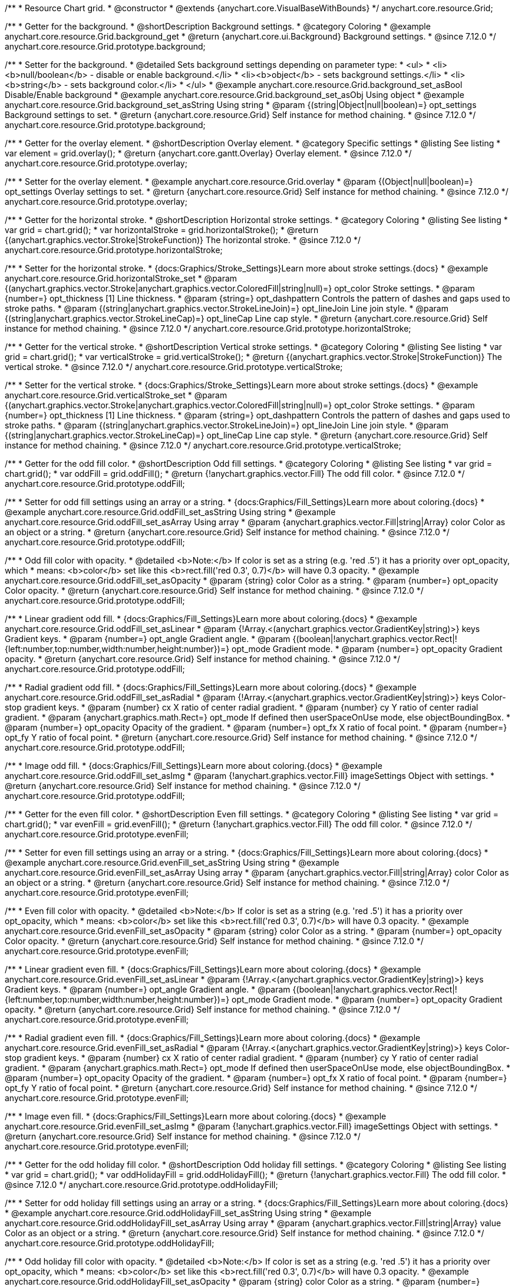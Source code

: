 /**
 * Resource Chart grid.
 * @constructor
 * @extends {anychart.core.VisualBaseWithBounds}
 */
anychart.core.resource.Grid;

//----------------------------------------------------------------------------------------------------------------------
//
//  anychart.core.resource.Grid.prototype.background
//
//----------------------------------------------------------------------------------------------------------------------

/**
 * Getter for the background.
 * @shortDescription Background settings.
 * @category Coloring
 * @example anychart.core.resource.Grid.background_get
 * @return {anychart.core.ui.Background} Background settings.
 * @since 7.12.0
 */
anychart.core.resource.Grid.prototype.background;

/**
 * Setter for the background.
 * @detailed Sets background settings depending on parameter type:
 * <ul>
 *   <li><b>null/boolean</b> - disable or enable background.</li>
 *   <li><b>object</b> - sets background settings.</li>
 *   <li><b>string</b> - sets background color.</li>
 * </ul>
 * @example anychart.core.resource.Grid.background_set_asBool Disable/Enable background
 * @example anychart.core.resource.Grid.background_set_asObj Using object
 * @example anychart.core.resource.Grid.background_set_asString Using string
 * @param {(string|Object|null|boolean)=} opt_settings Background settings to set.
 * @return {anychart.core.resource.Grid} Self instance for method chaining.
 * @since 7.12.0
 */
anychart.core.resource.Grid.prototype.background;

//----------------------------------------------------------------------------------------------------------------------
//
//  anychart.core.resource.Grid.prototype.overlay
//
//----------------------------------------------------------------------------------------------------------------------

/**
 * Getter for the overlay element.
 * @shortDescription Overlay element.
 * @category Specific settings
 * @listing See listing
 * var element = grid.overlay();
 * @return {anychart.core.gantt.Overlay} Overlay element.
 * @since 7.12.0
 */
anychart.core.resource.Grid.prototype.overlay;

/**
 * Setter for the overlay element.
 * @example anychart.core.resource.Grid.overlay
 * @param {(Object|null|boolean)=} opt_settings Overlay settings to set.
 * @return {anychart.core.resource.Grid} Self instance for method chaining.
 * @since 7.12.0
 */
anychart.core.resource.Grid.prototype.overlay;

//----------------------------------------------------------------------------------------------------------------------
//
//  anychart.core.resource.Grid.prototype.horizontalStroke
//
//----------------------------------------------------------------------------------------------------------------------

/**
 * Getter for the horizontal stroke.
 * @shortDescription Horizontal stroke settings.
 * @category Coloring
 * @listing See listing
 * var grid = chart.grid();
 * var horizontalStroke = grid.horizontalStroke();
 * @return {(anychart.graphics.vector.Stroke|StrokeFunction)} The horizontal stroke.
 * @since 7.12.0
 */
anychart.core.resource.Grid.prototype.horizontalStroke;

/**
 * Setter for the horizontal stroke.
 * {docs:Graphics/Stroke_Settings}Learn more about stroke settings.{docs}
 * @example anychart.core.resource.Grid.horizontalStroke_set
 * @param {(anychart.graphics.vector.Stroke|anychart.graphics.vector.ColoredFill|string|null)=} opt_color Stroke settings.
 * @param {number=} opt_thickness [1] Line thickness.
 * @param {string=} opt_dashpattern Controls the pattern of dashes and gaps used to stroke paths.
 * @param {(string|anychart.graphics.vector.StrokeLineJoin)=} opt_lineJoin Line join style.
 * @param {(string|anychart.graphics.vector.StrokeLineCap)=} opt_lineCap Line cap style.
 * @return {anychart.core.resource.Grid} Self instance for method chaining.
 * @since 7.12.0
 */
anychart.core.resource.Grid.prototype.horizontalStroke;

//----------------------------------------------------------------------------------------------------------------------
//
//  anychart.core.resource.Grid.prototype.verticalStroke
//
//----------------------------------------------------------------------------------------------------------------------

/**
 * Getter for the vertical stroke.
 * @shortDescription Vertical stroke settings.
 * @category Coloring
 * @listing See listing
 * var grid = chart.grid();
 * var verticalStroke = grid.verticalStroke();
 * @return {(anychart.graphics.vector.Stroke|StrokeFunction)} The vertical stroke.
 * @since 7.12.0
 */
anychart.core.resource.Grid.prototype.verticalStroke;

/**
 * Setter for the vertical stroke.
 * {docs:Graphics/Stroke_Settings}Learn more about stroke settings.{docs}
 * @example anychart.core.resource.Grid.verticalStroke_set
 * @param {(anychart.graphics.vector.Stroke|anychart.graphics.vector.ColoredFill|string|null)=} opt_color Stroke settings.
 * @param {number=} opt_thickness [1] Line thickness.
 * @param {string=} opt_dashpattern Controls the pattern of dashes and gaps used to stroke paths.
 * @param {(string|anychart.graphics.vector.StrokeLineJoin)=} opt_lineJoin Line join style.
 * @param {(string|anychart.graphics.vector.StrokeLineCap)=} opt_lineCap Line cap style.
 * @return {anychart.core.resource.Grid} Self instance for method chaining.
 * @since 7.12.0
 */
anychart.core.resource.Grid.prototype.verticalStroke;

//----------------------------------------------------------------------------------------------------------------------
//
//  anychart.core.resource.Grid.prototype.oddFill
//
//----------------------------------------------------------------------------------------------------------------------

/**
 * Getter for the odd fill color.
 * @shortDescription Odd fill settings.
 * @category Coloring
 * @listing See listing
 * var grid = chart.grid();
 * var oddFill = grid.oddFill();
 * @return {!anychart.graphics.vector.Fill} The odd fill color.
 * @since 7.12.0
 */
anychart.core.resource.Grid.prototype.oddFill;

/**
 * Setter for odd fill settings using an array or a string.
 * {docs:Graphics/Fill_Settings}Learn more about coloring.{docs}
 * @example anychart.core.resource.Grid.oddFill_set_asString Using string
 * @example anychart.core.resource.Grid.oddFill_set_asArray Using array
 * @param {anychart.graphics.vector.Fill|string|Array} color Color as an object or a string.
 * @return {anychart.core.resource.Grid} Self instance for method chaining.
 * @since 7.12.0
 */
anychart.core.resource.Grid.prototype.oddFill;

/**
 * Odd fill color with opacity.
 * @detailed <b>Note:</b> If color is set as a string (e.g. 'red .5') it has a priority over opt_opacity, which
 * means: <b>color</b> set like this <b>rect.fill('red 0.3', 0.7)</b> will have 0.3 opacity.
 * @example anychart.core.resource.Grid.oddFill_set_asOpacity
 * @param {string} color Color as a string.
 * @param {number=} opt_opacity Color opacity.
 * @return {anychart.core.resource.Grid} Self instance for method chaining.
 * @since 7.12.0
 */
anychart.core.resource.Grid.prototype.oddFill;

/**
 * Linear gradient odd fill.
 * {docs:Graphics/Fill_Settings}Learn more about coloring.{docs}
 * @example anychart.core.resource.Grid.oddFill_set_asLinear
 * @param {!Array.<(anychart.graphics.vector.GradientKey|string)>} keys Gradient keys.
 * @param {number=} opt_angle Gradient angle.
 * @param {(boolean|!anychart.graphics.vector.Rect|!{left:number,top:number,width:number,height:number})=} opt_mode Gradient mode.
 * @param {number=} opt_opacity Gradient opacity.
 * @return {anychart.core.resource.Grid} Self instance for method chaining.
 * @since 7.12.0
 */
anychart.core.resource.Grid.prototype.oddFill;

/**
 * Radial gradient odd fill.
 * {docs:Graphics/Fill_Settings}Learn more about coloring.{docs}
 * @example anychart.core.resource.Grid.oddFill_set_asRadial
 * @param {!Array.<(anychart.graphics.vector.GradientKey|string)>} keys Color-stop gradient keys.
 * @param {number} cx X ratio of center radial gradient.
 * @param {number} cy Y ratio of center radial gradient.
 * @param {anychart.graphics.math.Rect=} opt_mode If defined then userSpaceOnUse mode, else objectBoundingBox.
 * @param {number=} opt_opacity Opacity of the gradient.
 * @param {number=} opt_fx X ratio of focal point.
 * @param {number=} opt_fy Y ratio of focal point.
 * @return {anychart.core.resource.Grid} Self instance for method chaining.
 * @since 7.12.0
 */
anychart.core.resource.Grid.prototype.oddFill;

/**
 * Image odd fill.
 * {docs:Graphics/Fill_Settings}Learn more about coloring.{docs}
 * @example anychart.core.resource.Grid.oddFill_set_asImg
 * @param {!anychart.graphics.vector.Fill} imageSettings Object with settings.
 * @return {anychart.core.resource.Grid} Self instance for method chaining.
 * @since 7.12.0
 */
anychart.core.resource.Grid.prototype.oddFill;

//----------------------------------------------------------------------------------------------------------------------
//
//  anychart.core.resource.Grid.prototype.evenFill
//
//----------------------------------------------------------------------------------------------------------------------

/**
 * Getter for the even fill color.
 * @shortDescription Even fill settings.
 * @category Coloring
 * @listing See listing
 * var grid = chart.grid();
 * var evenFill = grid.evenFill();
 * @return {!anychart.graphics.vector.Fill} The odd fill color.
 * @since 7.12.0
 */
anychart.core.resource.Grid.prototype.evenFill;

/**
 * Setter for even fill settings using an array or a string.
 * {docs:Graphics/Fill_Settings}Learn more about coloring.{docs}
 * @example anychart.core.resource.Grid.evenFill_set_asString Using string
 * @example anychart.core.resource.Grid.evenFill_set_asArray Using array
 * @param {anychart.graphics.vector.Fill|string|Array} color Color as an object or a string.
 * @return {anychart.core.resource.Grid} Self instance for method chaining.
 * @since 7.12.0
 */
anychart.core.resource.Grid.prototype.evenFill;

/**
 * Even fill color with opacity.
 * @detailed <b>Note:</b> If color is set as a string (e.g. 'red .5') it has a priority over opt_opacity, which
 * means: <b>color</b> set like this <b>rect.fill('red 0.3', 0.7)</b> will have 0.3 opacity.
 * @example anychart.core.resource.Grid.evenFill_set_asOpacity
 * @param {string} color Color as a string.
 * @param {number=} opt_opacity Color opacity.
 * @return {anychart.core.resource.Grid} Self instance for method chaining.
 * @since 7.12.0
 */
anychart.core.resource.Grid.prototype.evenFill;

/**
 * Linear gradient even fill.
 * {docs:Graphics/Fill_Settings}Learn more about coloring.{docs}
 * @example anychart.core.resource.Grid.evenFill_set_asLinear
 * @param {!Array.<(anychart.graphics.vector.GradientKey|string)>} keys Gradient keys.
 * @param {number=} opt_angle Gradient angle.
 * @param {(boolean|!anychart.graphics.vector.Rect|!{left:number,top:number,width:number,height:number})=} opt_mode Gradient mode.
 * @param {number=} opt_opacity Gradient opacity.
 * @return {anychart.core.resource.Grid} Self instance for method chaining.
 * @since 7.12.0
 */
anychart.core.resource.Grid.prototype.evenFill;

/**
 * Radial gradient even fill.
 * {docs:Graphics/Fill_Settings}Learn more about coloring.{docs}
 * @example anychart.core.resource.Grid.evenFill_set_asRadial
 * @param {!Array.<(anychart.graphics.vector.GradientKey|string)>} keys Color-stop gradient keys.
 * @param {number} cx X ratio of center radial gradient.
 * @param {number} cy Y ratio of center radial gradient.
 * @param {anychart.graphics.math.Rect=} opt_mode If defined then userSpaceOnUse mode, else objectBoundingBox.
 * @param {number=} opt_opacity Opacity of the gradient.
 * @param {number=} opt_fx X ratio of focal point.
 * @param {number=} opt_fy Y ratio of focal point.
 * @return {anychart.core.resource.Grid} Self instance for method chaining.
 * @since 7.12.0
 */
anychart.core.resource.Grid.prototype.evenFill;

/**
 * Image even fill.
 * {docs:Graphics/Fill_Settings}Learn more about coloring.{docs}
 * @example anychart.core.resource.Grid.evenFill_set_asImg
 * @param {!anychart.graphics.vector.Fill} imageSettings Object with settings.
 * @return {anychart.core.resource.Grid} Self instance for method chaining.
 * @since 7.12.0
 */
anychart.core.resource.Grid.prototype.evenFill;

//----------------------------------------------------------------------------------------------------------------------
//
//  anychart.core.resource.Grid.prototype.oddHolidayFill
//
//----------------------------------------------------------------------------------------------------------------------

/**
 * Getter for the odd holiday fill color.
 * @shortDescription Odd holiday fill settings.
 * @category Coloring
 * @listing See listing
 * var grid = chart.grid();
 * var oddHolidayFill = grid.oddHolidayFill();
 * @return {!anychart.graphics.vector.Fill} The odd fill color.
 * @since 7.12.0
 */
anychart.core.resource.Grid.prototype.oddHolidayFill;

/**
 * Setter for odd holiday fill settings using an array or a string.
 * {docs:Graphics/Fill_Settings}Learn more about coloring.{docs}
 * @example anychart.core.resource.Grid.oddHolidayFill_set_asString Using string
 * @example anychart.core.resource.Grid.oddHolidayFill_set_asArray Using array
 * @param {anychart.graphics.vector.Fill|string|Array} value Color as an object or a string.
 * @return {anychart.core.resource.Grid} Self instance for method chaining.
 * @since 7.12.0
 */
anychart.core.resource.Grid.prototype.oddHolidayFill;

/**
 * Odd holiday fill color with opacity.
 * @detailed <b>Note:</b> If color is set as a string (e.g. 'red .5') it has a priority over opt_opacity, which
 * means: <b>color</b> set like this <b>rect.fill('red 0.3', 0.7)</b> will have 0.3 opacity.
 * @example anychart.core.resource.Grid.oddHolidayFill_set_asOpacity
 * @param {string} color Color as a string.
 * @param {number=} opt_opacity Color opacity.
 * @return {anychart.core.resource.Grid} Self instance for method chaining.
 * @since 7.12.0
 */
anychart.core.resource.Grid.prototype.oddHolidayFill;

/**
 * Linear gradient odd holiday fill.
 * {docs:Graphics/Fill_Settings}Learn more about coloring.{docs}
 * @example anychart.core.resource.Grid.oddHolidayFill_set_asLinear
 * @param {!Array.<(anychart.graphics.vector.GradientKey|string)>} keys Gradient keys.
 * @param {number=} opt_angle Gradient angle.
 * @param {(boolean|!anychart.graphics.vector.Rect|!{left:number,top:number,width:number,height:number})=} opt_mode Gradient mode.
 * @param {number=} opt_opacity Gradient opacity.
 * @return {anychart.core.resource.Grid} Self instance for method chaining.
 * @since 7.12.0
 */
anychart.core.resource.Grid.prototype.oddHolidayFill;

/**
 * Radial gradient odd holiday fill.
 * {docs:Graphics/Fill_Settings}Learn more about coloring.{docs}
 * @example anychart.core.resource.Grid.oddHolidayFill_set_asRadial
 * @param {!Array.<(anychart.graphics.vector.GradientKey|string)>} keys Color-stop gradient keys.
 * @param {number} cx X ratio of center radial gradient.
 * @param {number} cy Y ratio of center radial gradient.
 * @param {anychart.graphics.math.Rect=} opt_mode If defined then userSpaceOnUse mode, else objectBoundingBox.
 * @param {number=} opt_opacity Opacity of the gradient.
 * @param {number=} opt_fx X ratio of focal point.
 * @param {number=} opt_fy Y ratio of focal point.
 * @return {anychart.core.resource.Grid} Self instance for method chaining.
 * @since 7.12.0
 */
anychart.core.resource.Grid.prototype.oddHolidayFill;

/**
 * Image odd holiday fill.
 * {docs:Graphics/Fill_Settings}Learn more about coloring.{docs}
 * @example anychart.core.resource.Grid.oddHolidayFill_set_asImg
 * @param {!anychart.graphics.vector.Fill} imageSettings Object with settings.
 * @return {anychart.core.resource.Grid} Self instance for method chaining.
 * @since 7.12.0
 */
anychart.core.resource.Grid.prototype.oddHolidayFill;

//----------------------------------------------------------------------------------------------------------------------
//
//  anychart.core.resource.Grid.prototype.evenHolidayFill
//
//----------------------------------------------------------------------------------------------------------------------

/**
 * Getter for the even holiday fill color.
 * @shortDescription Even holiday fill settings.
 * @category Coloring
 * @listing See listing
 * var grid = chart.grid();
 * var evenHolidayFill = grid.evenHolidayFill();
 * @return {!anychart.graphics.vector.Fill} The even fill color.
 * @since 7.12.0
 */
anychart.core.resource.Grid.prototype.evenHolidayFill;

/**
 * Setter for even holiday fill settings using an array or a string.
 * {docs:Graphics/Fill_Settings}Learn more about coloring.{docs}
 * @example anychart.core.resource.Grid.evenHolidayFill_set_asString Using string
 * @example anychart.core.resource.Grid.evenHolidayFill_set_asArray Using array
 * @param {anychart.graphics.vector.Fill|string|Array} color Color as an object or a string.
 * @return {anychart.core.resource.Grid} Self instance for method chaining.
 * @since 7.12.0
 */
anychart.core.resource.Grid.prototype.evenHolidayFill;

/**
 * Odd holiday fill color with opacity.
 * @detailed <b>Note:</b> If color is set as a string (e.g. 'red .5') it has a priority over opt_opacity, which
 * means: <b>color</b> set like this <b>rect.fill('red 0.3', 0.7)</b> will have 0.3 opacity.
 * @example anychart.core.resource.Grid.evenHolidayFill_set_asOpacity
 * @param {string} color Color as a string.
 * @param {number=} opt_opacity Color opacity.
 * @return {anychart.core.resource.Grid} Self instance for method chaining.
 * @since 7.12.0
 */
anychart.core.resource.Grid.prototype.evenHolidayFill;

/**
 * Linear gradient even holiday fill.
 * {docs:Graphics/Fill_Settings}Learn more about coloring.{docs}
 * @example anychart.core.resource.Grid.evenHolidayFill_set_asLinear
 * @param {!Array.<(anychart.graphics.vector.GradientKey|string)>} keys Gradient keys.
 * @param {number=} opt_angle Gradient angle.
 * @param {(boolean|!anychart.graphics.vector.Rect|!{left:number,top:number,width:number,height:number})=} opt_mode Gradient mode.
 * @param {number=} opt_opacity Gradient opacity.
 * @return {anychart.core.resource.Grid} Self instance for method chaining.
 * @since 7.12.0
 */
anychart.core.resource.Grid.prototype.evenHolidayFill;

/**
 * Radial gradient even holiday fill.
 * {docs:Graphics/Fill_Settings}Learn more about coloring.{docs}
 * @example anychart.core.resource.Grid.evenHolidayFill_set_asRadial
 * @param {!Array.<(anychart.graphics.vector.GradientKey|string)>} keys Color-stop gradient keys.
 * @param {number} cx X ratio of center radial gradient.
 * @param {number} cy Y ratio of center radial gradient.
 * @param {anychart.graphics.math.Rect=} opt_mode If defined then userSpaceOnUse mode, else objectBoundingBox.
 * @param {number=} opt_opacity Opacity of the gradient.
 * @param {number=} opt_fx X ratio of focal point.
 * @param {number=} opt_fy Y ratio of focal point.
 * @return {anychart.core.resource.Grid} Self instance for method chaining.
 * @since 7.12.0
 */
anychart.core.resource.Grid.prototype.evenHolidayFill;

/**
 * Image even holiday fill.
 * {docs:Graphics/Fill_Settings}Learn more about coloring.{docs}
 * @example anychart.core.resource.Grid.evenHolidayFill_set_asImg
 * @param {!anychart.graphics.vector.Fill} imageSettings Object with settings.
 * @return {anychart.core.resource.Grid} Self instance for method chaining.
 * @since 7.12.0
 */
anychart.core.resource.Grid.prototype.evenHolidayFill;

//----------------------------------------------------------------------------------------------------------------------
//
//  anychart.core.resource.Grid.prototype.oddHatchFill
//
//----------------------------------------------------------------------------------------------------------------------

/**
 * Getter for odd hatch fill settings.
 * @shortDescription Odd hatch fill settings.
 * @category Coloring
 * @listing See listing
 * var activities = chart.activities();
 * var oddHatchFill = activities.oddHatchFill();
 * @return {anychart.graphics.vector.PatternFill|anychart.graphics.vector.HatchFill|Function} The odd hatch fill.
 * @since 7.12.0
 */
anychart.core.resource.Grid.prototype.oddHatchFill;

/**
 * Setter for odd hatch fill settings.
 * {docs:Graphics/Hatch_Fill_Settings}Learn more about hatch fill settings.{docs}
 * @example anychart.core.resource.Grid.oddHatchFill_set
 * @param {(anychart.graphics.vector.HatchFill.HatchFillType|string)=} opt_type Type of the hatch fill.
 * @param {string=} opt_color Color.
 * @param {number=} opt_thickness Thickness.
 * @param {number=} opt_size Pattern size.
 * @return {anychart.core.resource.Grid} Self instance for method chaining.
 * @since 7.12.0
 */
anychart.core.resource.Grid.prototype.oddHatchFill;

/**
 * Setter for hatch fill settings using pattern fill.
 * {docs:Graphics/Fill_Settings}Learn more about coloring.{docs}
 * @example anychart.core.resource.Grid.oddHatchFill_set_asPattern
 * @param {(anychart.graphics.vector.PatternFill)=} opt_patternFill Pattern fill to set.
 * @return {anychart.core.resource.Grid} Self instance for method chaining.
 * @since 7.12.0
 */
anychart.core.resource.Grid.prototype.oddHatchFill;

/**
 * Setter for hatch fill settings using an instance.
 * {docs:Graphics/Fill_Settings}Learn more about coloring.{docs}
 * @example anychart.core.resource.Grid.oddHatchFill_set_asIns
 * @param {(anychart.graphics.vector.HatchFill)=} opt_settings Hatch fill instance.
 * @return {anychart.core.resource.Grid} Self instance for method chaining.
 * @since 7.12.0
 */
anychart.core.resource.Grid.prototype.oddHatchFill;

//----------------------------------------------------------------------------------------------------------------------
//
//  anychart.core.resource.Grid.prototype.evenHatchFill
//
//----------------------------------------------------------------------------------------------------------------------

/**
 * Getter for even hatch fill settings.
 * @shortDescription Even hatch fill settings.
 * @category Coloring
 * @listing See listing
 * var activities = chart.activities();
 * var evenHatchFill = activities.evenHatchFill();
 * @return {anychart.graphics.vector.PatternFill|anychart.graphics.vector.HatchFill|Function} The even hatch fill.
 * @since 7.12.0
 */
anychart.core.resource.Grid.prototype.evenHatchFill;

/**
 * Setter for even hatch fill settings.
 * {docs:Graphics/Hatch_Fill_Settings}Learn more about hatch fill settings.{docs}
 * @example anychart.core.resource.Grid.evenHatchFill_set
 * @param {(anychart.graphics.vector.HatchFill.HatchFillType|string)=} opt_type Type of the hatch fill.
 * @param {string=} opt_color Color.
 * @param {number=} opt_thickness Thickness.
 * @param {number=} opt_size Pattern size.
 * @return {anychart.core.resource.Grid} Self instance for method chaining.
 * @since 7.12.0
 */
anychart.core.resource.Grid.prototype.evenHatchFill;

/**
 * Setter for hatch fill settings using pattern fill.
 * {docs:Graphics/Fill_Settings}Learn more about coloring.{docs}
 * @example anychart.core.resource.Grid.evenHatchFill_set_asPattern
 * @param {(anychart.graphics.vector.PatternFill)=} opt_patternFill Pattern fill to set.
 * @return {anychart.core.resource.Grid} Self instance for method chaining.
 * @since 7.12.0
 */
anychart.core.resource.Grid.prototype.evenHatchFill;

/**
 * Setter for hatch fill settings using an instance.
 * {docs:Graphics/Fill_Settings}Learn more about coloring.{docs}
 * @example anychart.core.resource.Grid.evenHatchFill_set_asIns
 * @param {(anychart.graphics.vector.HatchFill)=} opt_settings Hatch fill instance.
 * @return {anychart.core.resource.Grid} Self instance for method chaining.
 * @since 7.12.0
 */
anychart.core.resource.Grid.prototype.evenHatchFill;


//----------------------------------------------------------------------------------------------------------------------
//
//  anychart.core.resource.Grid.prototype.oddHolidayHatchFill
//
//----------------------------------------------------------------------------------------------------------------------

/**
 * Getter for odd holiday hatch fill settings.
 * @shortDescription Odd holiday hatch fill settings.
 * @category Coloring
 * @listing See listing
 * var activities = chart.activities();
 * var oddHolidayHatchFill = activities.oddHolidayHatchFill();
 * @return {anychart.graphics.vector.PatternFill|anychart.graphics.vector.HatchFill|Function} The odd holiday hatch fill.
 * @since 7.12.0
 */
anychart.core.resource.Grid.prototype.oddHolidayHatchFill;

/**
 * Setter for odd holiday hatch fill settings.
 * {docs:Graphics/Hatch_Fill_Settings}Learn more about hatch fill settings.{docs}
 * @example anychart.core.resource.Grid.oddHolidayHatchFill_set
 * @param {(anychart.graphics.vector.HatchFill.HatchFillType|string)=} opt_type Type of the hatch fill.
 * @param {string=} opt_color Color.
 * @param {number=} opt_thickness Thickness.
 * @param {number=} opt_size Pattern size.
 * @return {anychart.core.resource.Grid} Self instance for method chaining.
 * @since 7.12.0
 */
anychart.core.resource.Grid.prototype.oddHolidayHatchFill;

/**
 * Setter for hatch fill settings using pattern fill.
 * {docs:Graphics/Fill_Settings}Learn more about coloring.{docs}
 * @example anychart.core.resource.Grid.oddHolidayHatchFill_set_asPattern
 * @param {(anychart.graphics.vector.PatternFill)=} opt_patternFill Pattern fill to set.
 * @return {anychart.core.resource.Grid} Self instance for method chaining.
 * @since 7.12.0
 */
anychart.core.resource.Grid.prototype.oddHolidayHatchFill;

/**
 * Setter for hatch fill settings using an instance.
 * {docs:Graphics/Fill_Settings}Learn more about coloring.{docs}
 * @example anychart.core.resource.Grid.oddHolidayHatchFill_set_asIns
 * @param {(anychart.graphics.vector.HatchFill)=} opt_settings Hatch fill instance.
 * @return {anychart.core.resource.Grid} Self instance for method chaining.
 * @since 7.12.0
 */
anychart.core.resource.Grid.prototype.oddHolidayHatchFill;

//----------------------------------------------------------------------------------------------------------------------
//
//  anychart.core.resource.Grid.prototype.evenHolidayHatchFill
//
//----------------------------------------------------------------------------------------------------------------------

/**
 * Getter for even holiday hatch fill settings.
 * @shortDescription Even holiday hatch fill settings.
 * @category Coloring
 * @listing See listing
 * var activities = chart.activities();
 * var evenHolidayHatchFill = activities.evenHolidayHatchFill();
 * @return {anychart.graphics.vector.PatternFill|anychart.graphics.vector.HatchFill|Function} The even holiday hatch fill.
 * @since 7.12.0
 */
anychart.core.resource.Grid.prototype.evenHolidayHatchFill;

/**
 * Setter for even holiday hatch fill settings.
 * {docs:Graphics/Hatch_Fill_Settings}Learn more about hatch fill settings.{docs}
 * @example anychart.core.resource.Grid.evenHolidayHatchFill_set
 * @param {(anychart.graphics.vector.HatchFill.HatchFillType|string)=} opt_type Type of hatch fill.
 * @param {string=} opt_color Color.
 * @param {number=} opt_thickness Thickness.
 * @param {number=} opt_size Pattern size.
 * @return {anychart.core.resource.Grid} Self instance for method chaining.
 * @since 7.12.0
 */
anychart.core.resource.Grid.prototype.evenHolidayHatchFill;

/**
 * Setter for hatch fill settings using pattern fill.
 * {docs:Graphics/Fill_Settings}Learn more about coloring.{docs}
 * @example anychart.core.resource.Grid.evenHolidayHatchFill_set_asPattern
 * @param {(anychart.graphics.vector.PatternFill)=} opt_patternFill Pattern fill to set.
 * @return {anychart.core.resource.Grid} Self instance for method chaining.
 * @since 7.12.0
 */
anychart.core.resource.Grid.prototype.evenHolidayHatchFill;

/**
 * Setter for hatch fill settings using an instance.
 * {docs:Graphics/Fill_Settings}Learn more about coloring.{docs}
 * @example anychart.core.resource.Grid.evenHolidayHatchFill_set_asIns
 * @param {(anychart.graphics.vector.HatchFill)=} opt_settings Hatch fill instance.
 * @return {anychart.core.resource.Grid} Self instance for method chaining.
 * @since 7.12.0
 */
anychart.core.resource.Grid.prototype.evenHolidayHatchFill;

//----------------------------------------------------------------------------------------------------------------------
//
//  anychart.core.resource.Grid.prototype.drawTopLine
//
//----------------------------------------------------------------------------------------------------------------------

/**
 * Getter for the top line drawing flag.
 * @shortDescription Drawing of the top line.
 * @category Specific settings
 * @listing See listing
 * var grid = chart.grid();
 * var drawTopLine = grid.drawTopLine();
 * @return {boolean} Drawing flag.
 * @since 7.12.0
 */
anychart.core.resource.Grid.prototype.drawTopLine;

/**
 * Setter for the top line drawing flag.
 * @example anychart.core.resource.Grid.drawTopLine
 * @param {boolean=} opt_enabled [false] Value to set.
 * @return {anychart.core.resource.Grid} Self instance for method chaining.
 * @since 7.12.0
 */
anychart.core.resource.Grid.prototype.drawTopLine;

//----------------------------------------------------------------------------------------------------------------------
//
//  anychart.core.resource.Grid.prototype.drawRightLine
//
//----------------------------------------------------------------------------------------------------------------------

/**
 * Getter for the right line drawing flag.
 * @shortDescription Drawing of the right line.
 * @category Specific settings
 * @listing See listing
 * var grid = chart.grid();
 * var drawRightLine = grid.drawRightLine();
 * @return {boolean} Drawing flag.
 * @since 7.12.0
 */
anychart.core.resource.Grid.prototype.drawRightLine;

/**
 * Setter for the right line drawing flag.
 * @example anychart.core.resource.Grid.drawRightLine
 * @param {boolean=} opt_enabled [false] Value to set.
 * @return {anychart.core.resource.Grid} Self instance for method chaining.
 * @since 7.12.0
 */
anychart.core.resource.Grid.prototype.drawRightLine;

//----------------------------------------------------------------------------------------------------------------------
//
//  anychart.core.resource.Grid.prototype.drawBottomLine
//
//----------------------------------------------------------------------------------------------------------------------

/**
 * Getter for the bottom line drawing flag.
 * @shortDescription Drawing of the bottom line.
 * @category Specific settings
 * @listing See listing
 * var grid = chart.grid();
 * var drawBottomLine = grid.drawBottomLine();
 * @return {boolean} Drawing flag.
 * @since 7.12.0
 */
anychart.core.resource.Grid.prototype.drawBottomLine;

/**
 * Setter for the bottom line drawing flag.
 * @example anychart.core.resource.Grid.drawBottomLine
 * @param {boolean=} opt_enabled [false] Value to set.
 * @return {anychart.core.resource.Grid} Self instance for method chaining.
 * @since 7.12.0
 */
anychart.core.resource.Grid.prototype.drawBottomLine;

//----------------------------------------------------------------------------------------------------------------------
//
//  anychart.core.resource.Grid.prototype.drawLeftLine
//
//----------------------------------------------------------------------------------------------------------------------

/**
 * Getter for the left line drawing flag.
 * @shortDescription Drawing of the left line.
 * @category Specific settings
 * @listing See listing
 * var grid = chart.grid();
 * var drawLeftLine = grid.drawLeftLine();
 * @return {boolean} Drawing flag.
 * @since 7.12.0
 */
anychart.core.resource.Grid.prototype.drawLeftLine;

/**
 * Setter for the left line drawing flag.
 * @example anychart.core.resource.Grid.drawLeftLine
 * @param {boolean=} opt_enabled [false] Value to set.
 * @return {anychart.core.resource.Grid} Self instance for method chaining.
 * @since 7.12.0
 */
anychart.core.resource.Grid.prototype.drawLeftLine;

/** @inheritDoc */
anychart.core.resource.Grid.prototype.bounds;

/** @inheritDoc */
anychart.core.resource.Grid.prototype.left;

/** @inheritDoc */
anychart.core.resource.Grid.prototype.right;

/** @inheritDoc */
anychart.core.resource.Grid.prototype.top;

/** @inheritDoc */
anychart.core.resource.Grid.prototype.bottom;

/** @inheritDoc */
anychart.core.resource.Grid.prototype.width;

/** @inheritDoc */
anychart.core.resource.Grid.prototype.height;

/** @inheritDoc */
anychart.core.resource.Grid.prototype.getPixelBounds;

/** @inheritDoc */
anychart.core.resource.Grid.prototype.minWidth;

/** @inheritDoc */
anychart.core.resource.Grid.prototype.minWidth;

/** @inheritDoc */
anychart.core.resource.Grid.prototype.minHeight;

/** @inheritDoc */
anychart.core.resource.Grid.prototype.maxWidth;

/** @inheritDoc */
anychart.core.resource.Grid.prototype.maxHeight;

/** @inheritDoc */
anychart.core.resource.Grid.prototype.zIndex;

/** @inheritDoc */
anychart.core.resource.Grid.prototype.enabled;

/** @inheritDoc */
anychart.core.resource.Grid.prototype.print;

/** @inheritDoc */
anychart.core.resource.Grid.prototype.listen;

/** @inheritDoc */
anychart.core.resource.Grid.prototype.listenOnce;

/** @inheritDoc */
anychart.core.resource.Grid.prototype.unlisten;

/** @inheritDoc */
anychart.core.resource.Grid.prototype.unlistenByKey;

/** @inheritDoc */
anychart.core.resource.Grid.prototype.removeAllListeners;